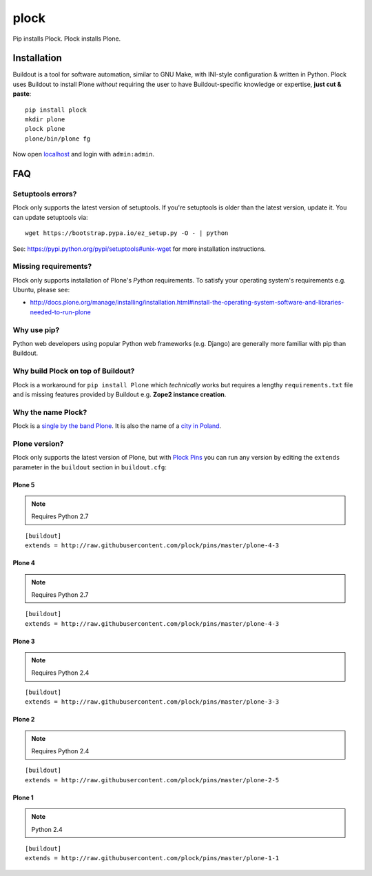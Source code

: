 plock
=====

.. image:: https://travis-ci.org/aclark4life/plock.png?branch=master

Pip installs Plock. Plock installs Plone.

.. image:: https://raw.githubusercontent.com/plock/plock/master/Plocktastic.png
    :align: center

Installation
------------

Buildout is a tool for software automation, similar to GNU Make, with INI-style configuration & written in Python. Plock uses Buildout to install Plone *without* requiring the user to have Buildout-specific knowledge or expertise, **just cut & paste**:

::

    pip install plock
    mkdir plone
    plock plone
    plone/bin/plone fg

Now open `localhost <http://localhost:8080>`_ and login with ``admin:admin``.

FAQ
---


Setuptools errors?
~~~~~~~~~~~~~~~~~~

Plock only supports the latest version of setuptools. If you're setuptools is older than the latest version, update it. You can update setuptools via::

    wget https://bootstrap.pypa.io/ez_setup.py -O - | python

See: https://pypi.python.org/pypi/setuptools#unix-wget for more installation instructions.

Missing requirements?
~~~~~~~~~~~~~~~~~~~~~

Plock only supports installation of Plone's *Python* requirements. To satisfy your operating system's requirements e.g. Ubuntu, please see:

- http://docs.plone.org/manage/installing/installation.html#install-the-operating-system-software-and-libraries-needed-to-run-plone

Why use pip? 
~~~~~~~~~~~~

Python web developers using popular Python web frameworks (e.g. Django) are generally more familiar with pip than Buildout.

Why build Plock on top of Buildout? 
~~~~~~~~~~~~~~~~~~~~~~~~~~~~~~~~~~~

Plock is a workaround for ``pip install Plone`` which *technically* works but requires a lengthy ``requirements.txt`` file and is missing features provided by Buildout e.g. **Zope2 instance creation**.

Why the name Plock?
~~~~~~~~~~~~~~~~~~~

Plock is a `single by the band Plone <http://www.youtube.com/watch?v=IlLzsF61n-8>`_. It is also the name of a `city in Poland <http://en.wikipedia.org/wiki/P%C5%82ock>`_.

Plone version?
~~~~~~~~~~~~~~

Plock only supports the latest version of Plone, but with `Plock Pins <https://github.com/plock/pins>`_ you can run any version by editing the ``extends`` parameter in the ``buildout`` section in ``buildout.cfg``:

Plone 5
+++++++

.. Note:: Requires Python 2.7

::

    [buildout]
    extends = http://raw.githubusercontent.com/plock/pins/master/plone-4-3

Plone 4
+++++++

.. Note:: Requires Python 2.7

::

    [buildout]
    extends = http://raw.githubusercontent.com/plock/pins/master/plone-4-3

Plone 3
+++++++

.. Note:: Requires Python 2.4

::

    [buildout]
    extends = http://raw.githubusercontent.com/plock/pins/master/plone-3-3

Plone 2
+++++++


.. Note:: Requires Python 2.4

::

    [buildout]
    extends = http://raw.githubusercontent.com/plock/pins/master/plone-2-5

Plone 1
+++++++

.. Note:: Python 2.4

::

    [buildout]
    extends = http://raw.githubusercontent.com/plock/pins/master/plone-1-1
